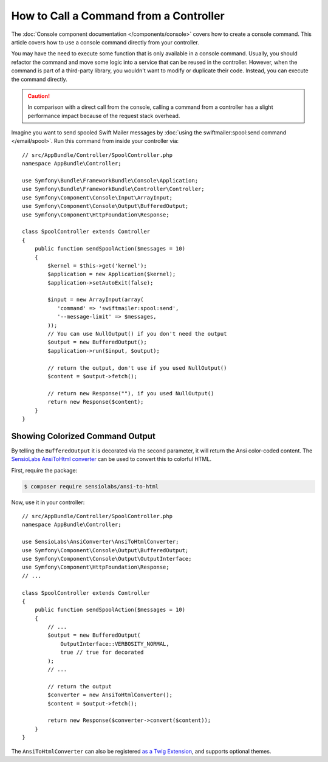 .. index::
   single: Console; How to Call a Command from a controller

How to Call a Command from a Controller
=======================================

The :doc:`Console component documentation </components/console>` covers how to
create a console command. This article covers how to use a console command
directly from your controller.

You may have the need to execute some function that is only available in a
console command. Usually, you should refactor the command and move some logic
into a service that can be reused in the controller. However, when the command
is part of a third-party library, you wouldn't want to modify or duplicate
their code. Instead, you can execute the command directly.

.. caution::

    In comparison with a direct call from the console, calling a command from
    a controller has a slight performance impact because of the request stack
    overhead.

Imagine you want to send spooled Swift Mailer messages by
:doc:`using the swiftmailer:spool:send command </email/spool>`.
Run this command from inside your controller via::

    // src/AppBundle/Controller/SpoolController.php
    namespace AppBundle\Controller;

    use Symfony\Bundle\FrameworkBundle\Console\Application;
    use Symfony\Bundle\FrameworkBundle\Controller\Controller;
    use Symfony\Component\Console\Input\ArrayInput;
    use Symfony\Component\Console\Output\BufferedOutput;
    use Symfony\Component\HttpFoundation\Response;

    class SpoolController extends Controller
    {
        public function sendSpoolAction($messages = 10)
        {
            $kernel = $this->get('kernel');
            $application = new Application($kernel);
            $application->setAutoExit(false);

            $input = new ArrayInput(array(
               'command' => 'swiftmailer:spool:send',
               '--message-limit' => $messages,
            ));
            // You can use NullOutput() if you don't need the output
            $output = new BufferedOutput();
            $application->run($input, $output);

            // return the output, don't use if you used NullOutput()
            $content = $output->fetch();
            
            // return new Response(""), if you used NullOutput()
            return new Response($content);
        }
    }

Showing Colorized Command Output
--------------------------------

By telling the ``BufferedOutput`` it is decorated via the second parameter,
it will return the Ansi color-coded content. The `SensioLabs AnsiToHtml converter`_
can be used to convert this to colorful HTML.

First, require the package:

.. code-block:: terminal

    $ composer require sensiolabs/ansi-to-html

Now, use it in your controller::

    // src/AppBundle/Controller/SpoolController.php
    namespace AppBundle\Controller;

    use SensioLabs\AnsiConverter\AnsiToHtmlConverter;
    use Symfony\Component\Console\Output\BufferedOutput;
    use Symfony\Component\Console\Output\OutputInterface;
    use Symfony\Component\HttpFoundation\Response;
    // ...

    class SpoolController extends Controller
    {
        public function sendSpoolAction($messages = 10)
        {
            // ...
            $output = new BufferedOutput(
                OutputInterface::VERBOSITY_NORMAL,
                true // true for decorated
            );
            // ...

            // return the output
            $converter = new AnsiToHtmlConverter();
            $content = $output->fetch();

            return new Response($converter->convert($content));
        }
    }

The ``AnsiToHtmlConverter`` can also be registered `as a Twig Extension`_,
and supports optional themes.

.. _`SensioLabs AnsiToHtml converter`: https://github.com/sensiolabs/ansi-to-html
.. _`as a Twig Extension`: https://github.com/sensiolabs/ansi-to-html#twig-integration
